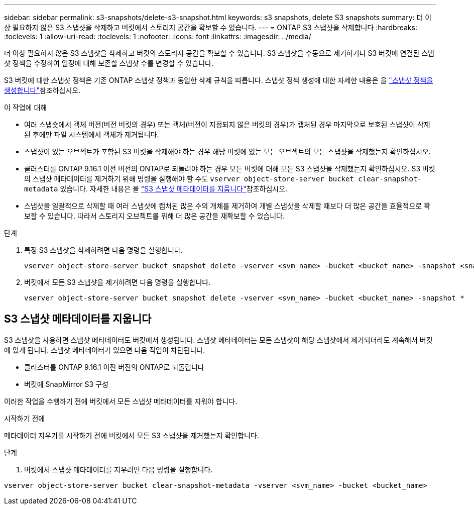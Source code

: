 ---
sidebar: sidebar 
permalink: s3-snapshots/delete-s3-snapshot.html 
keywords: s3 snapshots, delete S3 snapshots 
summary: 더 이상 필요하지 않은 S3 스냅샷을 삭제하고 버킷에서 스토리지 공간을 확보할 수 있습니다. 
---
= ONTAP S3 스냅샷을 삭제합니다
:hardbreaks:
:toclevels: 1
:allow-uri-read: 
:toclevels: 1
:nofooter: 
:icons: font
:linkattrs: 
:imagesdir: ../media/


[role="lead"]
더 이상 필요하지 않은 S3 스냅샷을 삭제하고 버킷의 스토리지 공간을 확보할 수 있습니다. S3 스냅샷을 수동으로 제거하거나 S3 버킷에 연결된 스냅샷 정책을 수정하여 일정에 대해 보존할 스냅샷 수를 변경할 수 있습니다.

S3 버킷에 대한 스냅샷 정책은 기존 ONTAP 스냅샷 정책과 동일한 삭제 규칙을 따릅니다. 스냅샷 정책 생성에 대한 자세한 내용은 을 link:../data-protection/create-snapshot-policy-task.html["스냅샷 정책을 생성합니다"]참조하십시오.

.이 작업에 대해
* 여러 스냅숏에서 객체 버전(버전 버킷의 경우) 또는 객체(버전이 지정되지 않은 버킷의 경우)가 캡처된 경우 마지막으로 보호된 스냅샷이 삭제된 후에만 파일 시스템에서 객체가 제거됩니다.
* 스냅샷이 있는 오브젝트가 포함된 S3 버킷을 삭제해야 하는 경우 해당 버킷에 있는 모든 오브젝트의 모든 스냅샷을 삭제했는지 확인하십시오.
* 클러스터를 ONTAP 9.16.1 이전 버전의 ONTAP로 되돌려야 하는 경우 모든 버킷에 대해 모든 S3 스냅샷을 삭제했는지 확인하십시오. S3 버킷의 스냅샷 메타데이터를 제거하기 위해 명령을 실행해야 할 수도 `vserver object-store-server bucket clear-snapshot-metadata` 있습니다. 자세한 내용은 을 link:../s3-snapshots/delete-s3-snapshot.html#clear-s3-snapshots-metadata["S3 스냅샷 메타데이터를 지웁니다"]참조하십시오.
* 스냅샷을 일괄적으로 삭제할 때 여러 스냅샷에 캡처된 많은 수의 개체를 제거하여 개별 스냅샷을 삭제할 때보다 더 많은 공간을 효율적으로 확보할 수 있습니다. 따라서 스토리지 오브젝트를 위해 더 많은 공간을 재확보할 수 있습니다.


.단계
. 특정 S3 스냅샷을 삭제하려면 다음 명령을 실행합니다.
+
[listing]
----
vserver object-store-server bucket snapshot delete -vserver <svm_name> -bucket <bucket_name> -snapshot <snapshot_name>
----
. 버킷에서 모든 S3 스냅샷을 제거하려면 다음 명령을 실행합니다.
+
[listing]
----
vserver object-store-server bucket snapshot delete -vserver <svm_name> -bucket <bucket_name> -snapshot *
----




== S3 스냅샷 메타데이터를 지웁니다

S3 스냅샷을 사용하면 스냅샷 메타데이터도 버킷에서 생성됩니다. 스냅샷 메타데이터는 모든 스냅샷이 해당 스냅샷에서 제거되더라도 계속해서 버킷에 있게 됩니다. 스냅샷 메타데이터가 있으면 다음 작업이 차단됩니다.

* 클러스터를 ONTAP 9.16.1 이전 버전의 ONTAP로 되돌립니다
* 버킷에 SnapMirror S3 구성


이러한 작업을 수행하기 전에 버킷에서 모든 스냅샷 메타데이터를 지워야 합니다.

.시작하기 전에
메타데이터 지우기를 시작하기 전에 버킷에서 모든 S3 스냅샷을 제거했는지 확인합니다.

.단계
. 버킷에서 스냅샷 메타데이터를 지우려면 다음 명령을 실행합니다.


[listing]
----
vserver object-store-server bucket clear-snapshot-metadata -vserver <svm_name> -bucket <bucket_name>
----